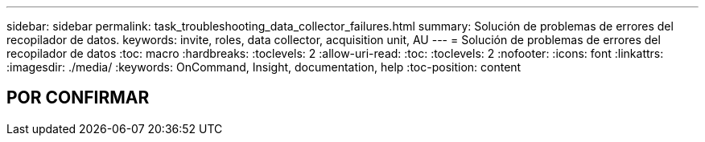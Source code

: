 ---
sidebar: sidebar 
permalink: task_troubleshooting_data_collector_failures.html 
summary: Solución de problemas de errores del recopilador de datos. 
keywords: invite, roles, data collector, acquisition unit, AU 
---
= Solución de problemas de errores del recopilador de datos
:toc: macro
:hardbreaks:
:toclevels: 2
:allow-uri-read: 
:toc: 
:toclevels: 2
:nofooter: 
:icons: font
:linkattrs: 
:imagesdir: ./media/
:keywords: OnCommand, Insight, documentation, help
:toc-position: content



toc::[]


== POR CONFIRMAR
